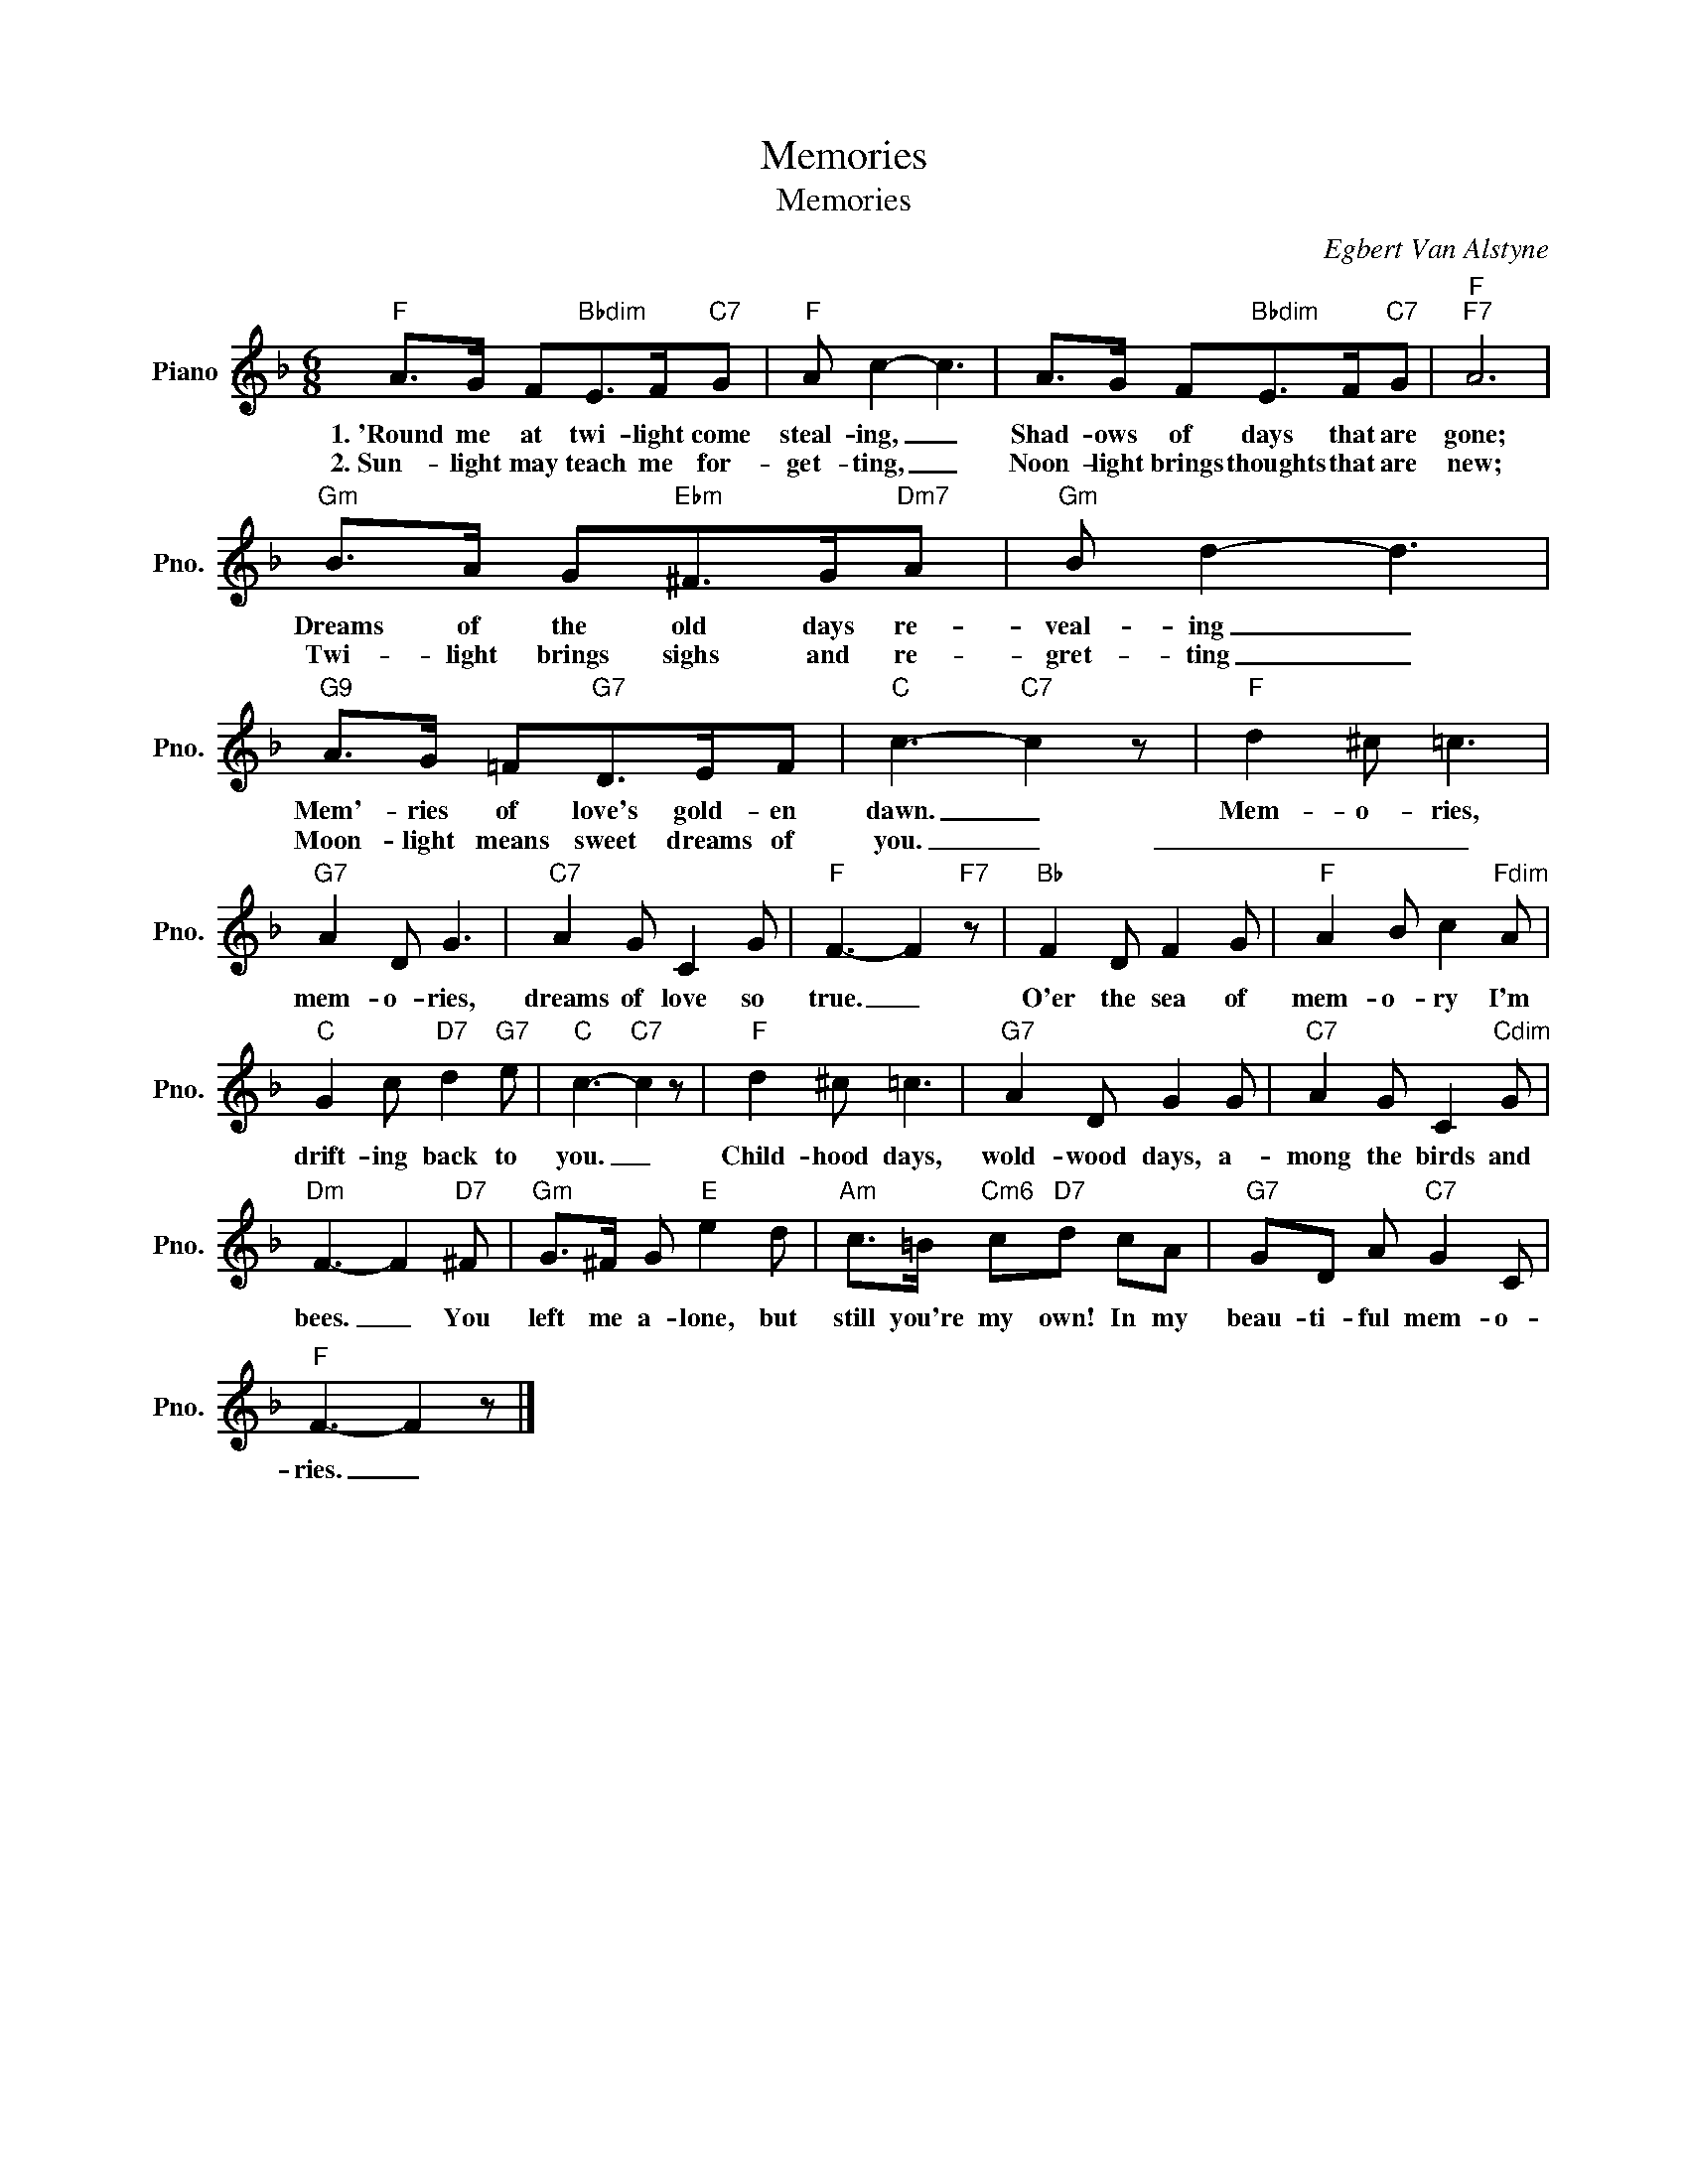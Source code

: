 X:1
T:Memories
T:Memories
C:Egbert Van Alstyne
Z:All Rights Reserved
L:1/8
M:6/8
K:F
V:1 treble nm="Piano" snm="Pno."
%%MIDI program 0
V:1
"F" A>G F"Bbdim"E>F"C7"G |"F" A c2- c3 | A>G F"Bbdim"E>F"C7"G |"F""F7" A6 | %4
w: 1.~'Round me at twi- light come|steal- ing, _|Shad- ows of days that are|gone;|
w: 2.~Sun- light may teach me for-|get- ting, _|Noon- light brings thoughts that are|new;|
"Gm" B>A G"Ebm"^F>G"Dm7"A |"Gm" B d2- d3 |"G9" A>G =F"G7"D>EF |"C" c3-"C7" c2 z |"F" d2 ^c =c3 | %9
w: Dreams of the old days re-|veal- ing _|Mem'- ries of love's gold- en|dawn. _|Mem- o- ries,|
w: Twi- light brings sighs and re-|gret- ting _|Moon- light means sweet dreams of|you. _|_ _ _|
"G7" A2 D G3 |"C7" A2 G C2 G |"F" F3- F2"F7" z |"Bb" F2 D F2 G |"F" A2 B c2"Fdim" A | %14
w: mem- o- ries,|dreams of love so|true. _|O'er the sea of|mem- o- ry I'm|
w: |||||
"C" G2 c"D7" d2"G7" e |"C" c3-"C7" c2 z |"F" d2 ^c =c3 |"G7" A2 D G2 G |"C7" A2 G C2"Cdim" G | %19
w: drift- ing back to|you. _|Child- hood days,|wold- wood days, a-|mong the birds and|
w: |||||
"Dm" F3- F2"D7" ^F |"Gm" G>^F G"E" e2 d |"Am" c>=B"Cm6" c"D7"d cA |"G7" GD A"C7" G2 C | %23
w: bees. _ You|left me a- lone, but|still you're my own! In my|beau- ti- ful mem- o-|
w: ||||
"F" F3- F2 z |] %24
w: ries. _|
w: |

